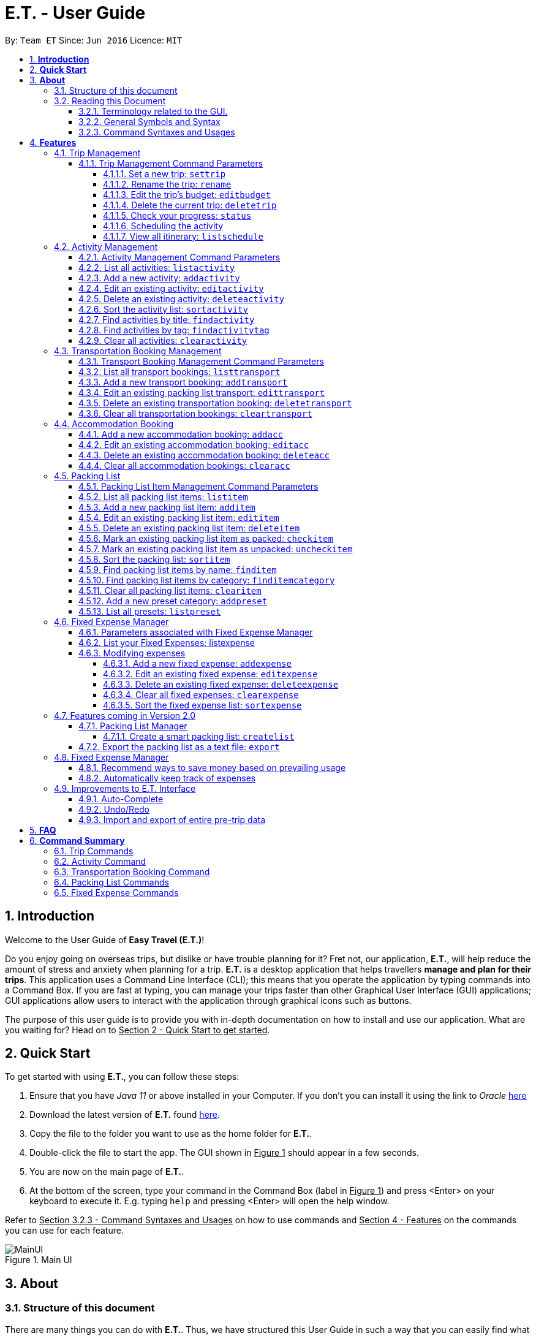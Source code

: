 = E.T. - User Guide
:site-section: UserGuide
:toc:
:toclevels: 5
:toc-title:
:toc-placement: preamble
:sectnums:
:sectnumlevels: 5
:imagesDir: images
:stylesDir: stylesheets
:xrefstyle: full
:experimental:
ifdef::env-github[]
:tip-caption: :bulb:
:note-caption: :information_source:
endif::[]
:repoURL: https://github.com/AY1920S2-CS2103T-W17-3/main

By: `Team ET`      Since: `Jun 2016`      Licence: `MIT`

== *Introduction*

Welcome to the User Guide of *Easy Travel (E.T.)*!

Do you enjoy going on overseas trips, but dislike or have trouble planning for it? Fret not, our application, **E.T.**, will help reduce the amount of stress and anxiety when planning for a trip. **E.T.** is a desktop application that helps travellers **manage and plan for their trips**. This application uses a Command Line Interface (CLI); this means that you operate the application by typing commands into a Command Box. If you are fast at typing, you can manage your trips faster than other Graphical User Interface (GUI) applications; GUI applications allow users to interact with the application through graphical icons such as buttons.

The purpose of this user guide is to provide you with in-depth documentation on how to install and use our application. What are you waiting for? Head on to +++<u>Section 2 - Quick Start to get started</u>+++.

== *Quick Start*

To get started with using **E.T.**, you can follow these steps:

. Ensure that you have _Java 11_ or above installed in your Computer. If you don’t you can install it using the link to _Oracle_ https://www.oracle.com/java/technologies/javase-jdk11-downloads.html[here]
. Download the latest version of **E.T.** found https://github.com/AY1920S2-CS2103T-W17-3/main/releases[here].
. Copy the file to the folder you want to use as the home folder for **E.T.**.
. Double-click the file to start the app. The GUI shown in +++<u>Figure 1</u>+++ should appear in a few seconds.
. You are now on the main page of **E.T.**.
. At the bottom of the screen, type your command in the Command Box (label in +++<u>Figure 1</u>+++) and press <Enter> on your keyboard to execute it. E.g. typing `help` and pressing <Enter> will open the help window.

Refer to +++<u>Section 3.2.3 - Command Syntaxes and Usages</u>+++ on how to use commands and +++<u>Section 4 - Features</u>+++ on the commands you can use for each feature.

.Main UI
image::user-guide/MainUI.png[]

== *About*
=== Structure of this document
There are many things you can do with **E.T.**. Thus, we have structured this User Guide in such a way that you can easily find what you need. In the next subsection, +++<u>Section 3.2 Reading this Document</u>+++, you will find useful tips on reading this document. It is then followed by +++<u>Section 4 - Features</u>+++ where the seven main features of E.T. and their commands are documented:

- Trip Planner
- Scheduler
- Activity manager
- Transportation Booking Manager
- Accommodation Booking Manager
- Packing list Manager
- Fixed Expense Manager

=== Reading this Document
However, before moving on to the next section, you may want to familiarise yourself with some technical terms, symbols and syntax that are used throughout the document. In this subsection, you can find all the information you need to know when reading this document.

==== Terminology related to the GUI.
The following figure shows how E.T. looks like.

.Main page of E.T
image::user-guide/MainPage.png[]

==== General Symbols and Syntax
Table 1 below explains the general symbols and syntax used throughout the document.

|===
|Symbol/syntax |What does it mean?

|_italics_,
|Italicised text indicates that the text has a definition that is specific to the application. Look out for the definitions of these words in the same paragraph or in the glossary.

|`command`
|A grey highlight (called a code-block markup) indicates that this is a command that can be typed into the command box and executed by the application.

|💡
|A light bulb indicates that the enclosed text is a tip.

|⚠
|A warning sign indicates that the enclosed text is important.
|===

Table 1. General symbols and syntax

==== Command Syntaxes and Usages

Since *E.T.* is a CLI application, knowing how to use commands is very important. The following subsection will teach you how to read and use commands in *E.T.*. All commands in *E.T.* follow similar formats as described below and examples will be provided to help you understand their usage. Examples of commands and their formats will be written in `code-blocks`.

Table 2 below explains some important technical terms. An example will be provided to help you visualize these terms.


|===
|Technical Term |What does it mean?

|Command word
|The first word of a command. It determines the action that E.T. should perform.

|Parameter
|The word or group of words following the command word. They are values given to a command to perform the specified action.

|Prefix
|The word that at the start of a parameter. It distinguishes one parameter from another.
|===

Table 2. Commands technical terms

Example:


    additem name/NAME quantity/QUANTITY category/CATEGORY


Breakdown:

*Command Word* - `additem`

*Parameters* - `NAME`, `QUANTITY`, `CATEGORY`

*Prefix* -  `name/`, `quantity/`, `category/`

The following points explain how you can use a command with the provided format. More examples will be provided for each command in +++<u>Section 4 - Features</u>+++.
Words in the upper case are the parameters to be supplied by you.

- Words in the *upper case* are the parameters to be supplied by you.

Example:
|===
|Format given |Example of user input

|`deletetransport INDEX`
|`deletetransport 1`
|===

`INDEX` is a parameter that you supply.

In this example, the user supplied `1` as the `INDEX`.

- Items in *square brackets* are optional.

Example:
|===
|Format given |Example of user input

|`edititem INDEX [name/NAME] [quantity/QUANTITY] [category/CATEGORY]`
|`edititem 1 quantity/5`
|===
`INDEX` is compulsory as it is not in a pair of *square brackets*.

`[name/NAME]` on the other hand is optional as it is in a pair of *square brackets*.

The same rule applies to the rest of the parameters.

In the example above, the user supplied the compulsory parameter `INDEX` and only one optional parameter `[quantity/QUANTITY]`.

- Items with `...` after them can be used zero or multiple times.

Example:
|===
|Format given |Example of user input

|`addactivity title/TITLE location/LOCATION duration/DURATION tag/TAG...`
|`addactivity title/Shopping location/Treasure Factory duration/2 tag/shopping tag/tokyo`

| _Same as above_
|`addactivity title/Osaka Castle View location/Treasure Factory duration/2 duration/1`
|===
In the first example above, the user supplied 2 `tag/TAG` parameters.

In the second example above, the user did not supply any `tag/TAG` parameters.

- Parameters can be supplied in any order

Example:
|===
|Format given |Example of user input

|`addactivity title/TITLE location/LOCATION duration/DURATION tag/TAG... `
|`addactivity title/Shopping location/Treasure Factory duration/2 tag/shopping tag/tokyo`

| _Same as above_
|`addactivity duration/2 tag/shopping location/Treasure Factory tag/tokyo title/Shopping`
|===

The above user input command examples are equivalent even though the order of the parameters supplied are different.

With the above information, you can now move on to Section 5 - Feature to learn all the features of the application and start using the commands.
[[Features]]
== *Features*
This section contains all the information you need to know about the features of *E.T.*. To use each feature or sub-feature, you will need to enter the command into the _Command Box_.

[WARNING]

You are required to set a trip before other features are unlocked. <<UserGuide.adoc#set-a-new-trip, See Section 4.1.2 Set a new trip>>  to learn how to set a trip.

=== Trip Management

This feature allows you to manage your trip. You can record the following information about your trip:
* Title
* Budget
* Exchange rate
* Start date
* End date

[#trip-management-command-parameters]
==== Trip Management Command Parameters
Before you jump right into using this feature, you may want to learn about all the common command parameters used in this feature. The table below shows the list of common command parameters that will be used for this feature.


|===
|*Parameter Name* |*Description*

|`TITLE`
|The title of your trip.

It must be alphanumeric words not more than 50 characters long.

E.g. `Graduation Trip`

|`BUDGET`
|The budget of your trip.

It must be a whole number not more than 1 000 000 000.

E.g. `5000`

|`EXCHANGE_RATE`
|The exchange rate for your country of visit.

It must be a number greater than 0 and not more than 100.

E.g. `76.3`

|`START_DATE`
|The starting date of your trip.

It must be in the format of `dd-MM-yyyy HH:mm`.
It must not be later than the `END_DATE`.

E.g. `28-09-2020`
This example means 28 September 2020.


|`END_DATE`
|The ending date of your trip.

It must be in the format of `dd-MM-yyyy HH:mm`.
It must not be earlier than the START_DATE.

E.g. `05-10-2020`
This example means `05 October 2020`.

|===


[#set-a-new-trip]
===== Set a new trip: `settrip`

You can use this command to set a new trip that you want to plan for.

*Format:*

`settrip title/TITLE budget/BUDGET exchangerate/EXCHANGE_RATE startdate/START_DATE enddate/END_DATE`


[IMPORTANT]
====
Refer to <<UserGuide.adoc#trip-management-command-parameters, Section 4.1.1 Trip Management Command Parameters>> for more detail about each parameter.
====

*Example:*

If you are all ready to start planning for your trip and you want to set a trip to get started, follow these steps below. You will learn how to set a graduation trip that starts on *28 September 2020* and ends on *5 October 2020* with a budget of *$5000* and an exchange rate of *76.7*.

Setting a new trip:

. Type `settrip title/Graduation Trip budget/5000 exchangerate/76.6 startdate/28-09-2020 enddate/05-10-2020` into the _Command Box_.
. Press `Enter` to execute.
Outcome:

* The _Result Display_ will show a success message.
* You can now see your trip information on the _Trip Information Panel_.


.Outcome of a successful settrip command
image::user-guide/SetTrip.png[]

WARNING: Ensure that your date is correct as E.T. does not allow editing of dates once set.

===== Rename the trip: `rename`

You can use this command to change the title of the trip.

**Format: **

`rename TITLE`

[NOTE]
====
Refer to <<UserGuide.adoc#trip-management-command-parameters, Section 4.1.1 Trip Management Command Parameters>> for more detail about each parameter.
====

*Example:*

Assume that you have accidentally titled the trip wrongly to *Craduation Trip* instead of *Graduation Trip*, you can do the following steps.

Renaming the trip:

. Type rename `Graduation Trip` into the _Command Box_.
. Press `Enter` to execute.
Outcome:

* The _Result Display_ will show a success message.
* You can now see your updated trip title on the _Trip Information Panel_.

.Outcome of a successful rename
image::user-guide/RenameTrip.png[]

===== Edit the trip’s budget: `editbudget`

You can use this command to change the budget of the trip.

*Format:*

`editbudget AMOUNT`

[IMPORTANT]
====
* The new amount set cannot be lower than your total expenses.
* Refer to <<UserGuide.adoc#trip-management-command-parameters, Section 4.1.1 Trip Management Command Parameters>> for more detail about each parameter.
====

**Example: **

Let’s say after planning your expenses, you realised that you would want to increase your budget to $6000. Follow the following steps to do that.

Editing the trip budget:

. Type `editbudget 6000` into the _Command Box_.
. Press `Enter` to execute.

Outcome:

* The _Result Display_ will show a success message.
* You can now see your updated trip budget on the _Trip Information Panel_.


.Outcome of a successful editbudget
image::user-guide/EditBudget.png[]

===== Delete the current trip: `deletetrip`

You can use this command to delete the current trip.

[WARNING]
Deleting the trip will clear all your data from the app! Think twice before you do so.


*Format:*

`deletetrip`

*Example:*

Assuming that you have finished planning for your trip and would like to start planning for a new one, follow these steps.

Deleting the current trip:

. Type `deletetrip` into the _Command Box._
. Press `Enter` to execute.

Outcome:
* The _Result Display_ will show a success message.
* You can now see that no trip is set on the _Trip Information Panel_.

.Outcome of a successful deletetrip command
image::user-guide/deletetrip.png[]

===== Check your progress: `status`
You can use this command to check the progress of your planning. This command will open a window which shows you the following information:

* Schedule - If there are any overlapping programs.
* Packing list - Number of items packed and left to pack.
* Expense - Remaining budget.
* Accommodation - The nights without accommodation bookings.
*Format:*

`status`

*Example:*
If you are planning for your trip halfway and feel lost, you can check your progress using the following steps. It can remind you of what you have to do next.

Deleting the current trip:

. Type `status` into the _Command Box_.
. Press `Enter` to execute.

Outcome:
* The _Result Display_ will show the message “Progress checker window is opened.”.
* You will now see the following window.

.Progress checker window
image::user-guide/status.png[]

===== Scheduling the activity

Allow users to manage the activities in the trip

===== View all itinerary: `listschedule`

Shows you the entire itinerary.

Using the status command would create a pop-up window as shown in figure 4.

.The pop-up after using status command
image::user-guide/Status.png[]

[NOTE]
====
The pop-up would show you major warnings such as

- No expense/packing list item set
- Collisions in activities
- Over expenditure on budget
- Unchecked items in packing list
====



=== Activity Management
This feature allows you to manage your activities for the trip. You can record the following information about your activities:

* Title
* Location
* Duration

[#activity-management-command-parameters]
==== Activity Management Command Parameters
Before you jump right into using this feature, you may want to learn about all the common command parameters used in this feature. The table below shows the list of common command parameters that will be used for this feature.

|===
|*Parameter Name* |*Description*

|`TITLE`
|The title of the activity.

It must be alphanumeric words not more than 50 characters long.

E.g. `Shopping`

|`LOCATION`
|The location of the activity.

It must be alphanumeric words not more than 50 characters long.

E.g. `Tokyo`

|`DURATION`
|The duration of the activity in hours.

It must be an integer from 1 to 24 (both inclusive).

E.g. `3`

|`TAG`
|The tag you want to attach to an activity.

It must be a single alphanumeric word not more than 30 characters long.

E.g. `sports`


|`INDEX`
|The index number of the activity in the displayed list. The first entry of the list has an index number of `1` and all the entries are listed in increasing index numbers.

It must be a valid index number.

|===


==== List all activities: `listactivity`

You can use this command to navigate to the Activities Tab and display all your activities in **E.T.**.

*Format:*

`listactivity`



*Example:*

If you are in another tab and wish to look at your list of activities, you can follow these instructions.

Listing all your activities:

* Type `listactivity` into the __Command Box__.
* Press `Enter` to execute.

Outcome:

* The Result Display will show a success message.
* *E.T.* will switch to the Activities Tab.
* You can now see all your activities.

====  Add a new activity: `addactivity`

You can use this command to add a new activity to E.T.

*Format:*

`addactivity title/TITLE duration/DURATION location/LOCATION [tag/TAG]...`


[NOTE]
=====
Refer to <<UserGuide.adoc#activity-management-command-parameters, Section 4.2.1 Activity Management Command Parameters>> for more detail about each parameter.
=====

*Example:*

Let’s say you have an activity with the following information and wish to record it in *E.T.*.

|===
|Activity |

|Title
|plane

|Location
|Singapore

|Duration
|1

|Tag
|sea, outdoor
|===

Adding the above activity:

. Type `addactivity title/Going to the beach duration/4 location/Hakone tag/sea tag/outdoor` into the Command Box.
. Press `Enter` to execute

Outcome:

* The Result Display will show a success message.
* *E.T.* will switch to the Activities Tab.
* You can now see all your activities including the newly added activity.

.Outcome of a successful addactivity command
image::user-guide/addactivity.png[]

==== Edit an existing activity: `editactivity`

You can use this command to edit an existing activity in `E.T.`

*Format:*

`editactivity INDEX [title/NAME] [duration/DURATION] [location/LOCATION] [tag/TAG]...`




[NOTE]
====
* You must supply at least one optional parameter.
* The existing values will be updated to the new values.
* If `tag/TAG` is supplied, it will overwrite the existing tags. Hence, you can supply an empty tag to clear the existing tags.
* Refer to <<UserGuide.adoc#activity-management-command-parameters, Section 4.2.1 Activity Management Command Parameters>> for more detail about each parameter.
====

Editing the activity:


*Example:*

Assume you have accidentally made a mistake in the spelling of the title of the *second* activity in the displayed list and wish to change it to “*Skiing*”. You do perform the following steps.

Editing the activity:

. Type `editactivity 2 title/Skiing into the Command Box.`
. Press `Enter` to execute.

Outcome:

* The Result Display will show a success message.
* *E.T.* will switch to the Activities Tab.
* You can now see all your activities including the edited activity.

.Outcome of a successful editactivity command
image::user-guide/editactivity.png[]

====  Delete an existing activity: `deleteactivity`
You can use this command to delete an existing activity in *E.T.*.

*Format:*

`deleteactivity INDEX`

[NOTE]
====
* Refer to <<UserGuide.adoc#activity-management-command-parameters, Section 4.2.1 Activity Management Command Parameters>> for more detail about each parameter.
====

*Example:*

If you change your mind and decide to remove the *first* activity in the displayed list from your plan, you can perform the steps below.

Deleting the activity:

. Type `deleteactivity 1` into the Command Box.
. Press `Enter` to execute.

Outcome:

* The Result Display will show a success message.
* *E.T.* will switch to the Activities Tab.
* You can now see the deleted activity no longer exists.

==== Sort the activity list: `sortactivity`

*Format:*

`sortactivity CRITERIA ORDER`

[NOTE]
====
* `CRITERIA` refers to the criteria to sort the list of activities by. It can take the following values: `title`, `location`, `duration`.
* `ORDER` refers to the order to sort the list of activities by. It can take the value of `ascending` or `asc` to sort in `ascending` order and `descending` or `des` to sort in descending order.
====

*Example:*

If you want to sort your list of activities in descending order of duration, to help you in your planning, you can do the following.

Sorting activities:

* Type `sortactivity` duration des into the Command Box.
* Press `Enter` to execute.

Outcome:

* The Result Display will show a success message.
* *E.T.* will switch to the Activities Tab.
* You can see a list of sorted activities being displayed.

==== Find activities by title: `findactivity`
You can use this command to find activities by keywords.

*Format:*

`findactivity KEYWORD [MORE_KEYWORDS]...`

[NOTE]
====
* The keyword is case-in sensitive
* All the activities that contain at least one of the keywords will be shown.
====

*Example:*

Let say your list has a bunch of activities and you want to search for a specific one about shopping. You can do so as follows.

Finding activities:

. Type `findactivity shopping` into the _Command Box_.
. Press `Enter` to execute.

Outcome:

* The _Result Display_ will show a success message.
* *E.T.* will switch to the Activities Tab.
* You can see a list of activities with the keyword being displayed.


.Outcome of a successful findactivity command
image::user-guide/FindActivity.png[]

==== Find activities by tag: `findactivitytag`
You can use this command to find activities by tags.


*Format:*

`findactivitytag KEYWORD [MORE_KEYWORDS]...`

[NOTE]
====
* The keyword is case-in sensitive
* All the activities that contain at least one of the tags will be shown.
* This command is very similar to the `findactivity` command. You can refer to <<UserGuide.adoc#activity-management-command-parameters, Section 4.2.1 Activity Management Command Parameters>> for an example.
====

==== Clear all activities: `clearactivity`

You can use this command to clear and delete the whole list of activities in *E.T.*.

*Format:*

`clearactivity`

*Example:*

In the case that you want to restart your activity planning from scratch, you can do the following.

Clearing the activity list:
. Type `clearactivity` into the Command Box.
. Press Enter to execute.

Outcome:

* The Result Display will show a success message.
* *E.T.* will switch to the Activities Tab.
* You can see that the list is now empty.


=== Transportation Booking Management

This feature allows you to manage your transportation bookings for the trip. You can record the following information about your transport bookings:

=====
- Mode of transport
- Starting location
- Destination
- Time of departure
- Time of arrival
=====

==== Transport Booking Management Command Parameters
Before you jump right in to use this feature, you may want to learn about all the common command parameters used in this feature. The table below shows the list of common command parameters that will be used for this feature.

[cols="1,5a", options="header"]
|===
|Parameter Name
|Description

|`MODE`
| The mode of transport

* It can take the value of `plane`, `bus`, `car`, `train` and `others`.
* E.g. plane

|`START_LOCATION`
| The starting location

* It must be alphanumeric words not more than 50 characters long.
* E.g. `Singapore Changi Airport`

|`END_LOCATION`
| The destination

* It must be alphanumeric words not more than 50 characters long.
* E.g. `KL International Airport`

|`START_TIME`
| The time of departure

* It must be in the format of dd-MM-yyyy HH:mm where HH:mm is the 24hr format time.
* It must fall within the time frame of the trip and must not be later than the `END_TIME`.
* E.g. `28-09-2020 13:00`
This example means 28 September 2020 at 1:00 PM.

|`END_TIME`
| The time of arrival

* It must be in the format of dd-MM-yyyy HH:mm where HH:mm is the 24hr format time.
* It must fall within the time frame of the trip and must not be earlier than the `START_TIME`.
* E.g. `30-09-2020 13:00`
This example means 30 September 2020 at 1:00 PM.

|`INDEX`
| The index number of the transport booking entry in the displayed list. The first entry of the list has an index number of 1 and all the entries are listed in increasing index numbers.

* It must be a valid index number.
|===

==== List all transport bookings: `listtransport`

You can use this command to navigate to the Transportation Tab and display all your transport bookings in E.T..

Format: `listtransport`

Examples:
`listtransport` +

If you are in another tab and wish to look at your list of transport bookings, you can follow these instructions.

****
Listing your packing list:

1. Type `listtransport` into the __Command Box__.
2. Press `Enter` to execute.

Outcome:

1. The __Result Display__ will show a success message.
2. **E.T.** will switch to the __Packing List Tab__.
3. You can now see your transport bookings.
****

.After the list transport command
image::user-guide/ListTransport.png[]

==== Add a new transport booking: `addtransport`

You can use this command to add a new transport booking to **E.T.**

Format: `addtransport name/NAME quantity/QUANTITY category/CATEGORY`

[NOTE]
=====
- If a duplicated transport is added, it will let the user know that the transport is already in the list.
- Refer to Section 4.3.1 Transport Booking Management Command Parameters for detail about each parameter.
=====

Example:

`addtransport name/underwear quantity/5 category/clothes` +

Let’s say you have a transport booking with the following information and wish to record it in **E.T.**

[cols="1,2"]
|===

| Mode of transport
| plane

| Starting location
| Singapore

| Destination
| Japan

| Time of departure
| 28 September 2020 at 9:00 AM

| Time of arrival
| 28 September 2020 at 4:00 PM
|===

You can follow these instructions:

****
Adding the above transport booking:

1. Type `addtransport mode/plane startloc/Singapore endloc/Japan starttime/28-09-2020 09:00 endtime/28-09-2020 16:00` into the __Command Box__.
2. Press `Enter` to execute.

Outcome:

1. The __Result Display__ will show a success message.
2. **E.T.** will switch to the __Transportation Tab__.
3. You can now see all your transport bookings including the newly added transport booking.

****

.After add transport command
image::user-guide/AddTransportBooking.png[]

==== Edit an existing packing list transport: `edittransport`

You can use this command to edit an existing transport booking in **E.T.**

Format: `edittransport INDEX [name/NAME] [quantity/QUANTITY] [category/CATEGORY]`

[NOTE]
=====
- Existing values will be updated to the input values.
- You must supply at least one optional parameter.
- Refer to Section 4.3.1 Transport Booking Management Command Parameters for more detail about each parameter.
=====

Examples:

`edittransport 5 transport/boxer` +

Assuming that you have entered the wrong time of departure for the second transport booking and want to change it to `28 September 2020, 10:00 AM`.

****
Editing the transport booking:

1. Type `edittransport 2 starttime/28-09-2021 10:00` into the __Command Box__.
2. Press `Enter` to execute.

Outcome:

1. The __Result Display__ will show a success message.
2. **E.T.** will switch to the __Transportation Tab__.
3. You can now see all your transport bookings including the edited transport booking.
****

.After edit transport command
image::user-guide/EditTransportBooking.png[]

==== Delete an existing transportation booking: `deletetransport`

This command would delete the transport booking at the `INDEX` that you specified. The `INDEX` should be corresponding to the index shown in the transport booking list.

Format: `deletetransport INDEX`

[NOTE]
`INDEX` refers to the index number shown in the displayed transport booking list. `INDEX` *must be a positive integer* 1, 2, 3, ...

Examples:

`deletetransport 1`

Suppose you decided to cancel the flight you had booked previously. In **E.T.**, the flight that you have entered is stored at `INDEX` 1. You can follow the instructions below.

****
Deleting the transport booking:

1. Type `deletetransport 1` into the __Command Box__.
2. Press `Enter` to execute.

Outcome:

1. The __Result Display__ will show a success message.
2. **E.T.** will switch to the __Transportation Tab__.
3. You can now see that **E.T.** has deleted the flight at `INDEX` 1
****

.After delete transport booking command
image::user-guide/DeleteTransportBooking.png[]

==== Clear all transportation bookings: `cleartransport`

This command will clear every transport booking you have made.

Format: `cleartransport`

Example:

`cleartransport` +

Assume you decided to cancel all your bookings at once but you do not want to delete the entire trip. You can use this command to easily wipe all traces of previous transportation booking entries and start on a clean slate.

****
Clearing all transport bookings:

1. Type `cleartransport` into the __Command Box__.
2. Press `Enter` to execute.

Outcome:

1. The __Result Display__ will show a success message.
2. **E.T.** will switch to the __Transportation Tab__.
3. You can now see that **E.T.** has cleared all your transport bookings.
****

.After clear transport booking command
image::user-guide/ClearTransportBooking.png[]

=== Accommodation Booking

The following sections [4.4.1 to 4.4.3] allows the user to set and modify accommodation bookings in the trip.

==== Add a new accommodation booking: `addacc`

If you have made an accommodation booking, you can use this command to store it into a list and be able to keep track of it.

Format: `addacc name/NAME loc/LOCATION startday/START_DAY endday/END_DAY [remark/REMARK]`

[NOTE]
====
- `NAME` and `LOCATION` must be made of alphanumeric characters, and it must be less than 50 characters long
- `START_DAY` and `END_DAY` needs to be positive integers
- `START_DAY` refers to the day that you check in
- `END_DAY` refers to the day that you check out
- `REMARK` must be less than 150 characters long
====

Examples:

`addacc name/JW Marriott Hotel loc/KL startday/2 endday/4`

If you have a new accommodation booking for JW Marriott Hotel at KL on the 2nd day to the 4th day, you can create it using the `addacc` command

.After add accommodation booking command
image::user-guide/AddAccommodationBooking.png[]

==== Edit an existing accommodation booking: `editacc`

If you have to adjust the details of the accommodation booking and you wish to make changes, you can use this command to edit the necessary information.

Format: `editacc INDEX [name/NAME] [loc/LOCATION] [startday/START_DAY] [endday/END_DAY] [remark/REMARK]`

[NOTE]
====
- `INDEX` refers to the index number shown in the displayed transport booking list. `INDEX` *must be a positive integer* 1, 2, 3, ...
- `NAME` and `LOCATION` must be made of alphanumeric characters, and it must be less than 50 characters long
- `START_DAY` and `END_DAY` needs to be positive integers
- `START_DAY` refers to the day that you check in
- `END_DAY` refers to the day that you check out
- `REMARK` must be less than 150 characters long
====

Examples:

`editacc 2 startday/4 endday/6`

In the case that you want to change the start day and end day of the 2nd accommodation, you can use `editacc` command.

.After edit accommodation booking command
image::user-guide/EditAccommodationBooking.png[]

`editacc 3 address/Hilton KL remark/Check-in at 2pm`

You can also use this command to change the third accommodation booking in the list to Hilton, set the location to KL and change the remark to check in at 2pm.

.After edit accommodation booking command
image::user-guide/EditAccommodationBooking2.png[]


==== Delete an existing accommodation booking: `deleteacc`

Assuming you have another accommodation booking and plan to delete the previous one that you set on the same days, you can use this command to remove it.

Format: `deleteacc INDEX`

[NOTE]
`INDEX` refers to the index number shown in the displayed transport booking list. `INDEX` *must be a positive integer* 1, 2, 3, ...

Examples:

`deleteacc 2`

You can use `deleteacc` to delete the second accommodation booking.

.After delete accommodation booking command
image::user-guide/DeleteAccommodationBooking.png[]

==== Clear all accommodation bookings: `clearacc`

If you want to remove all the accommodation bookings that you have made, this command will return an empty list for you to start working with again.

Format: `clearacc`

[IMPORTANT]
This command will remove all the accommodation bookings that is in your current list

Example:

 clearacc

You can use `clearacc` to clear all accommodation bookings in the list

.After clear accommodation booking command
image::user-guide/ClearAccommodationBooking.png[]

=== Packing List

This feature allows you to manage your packing list for the trip. You can record the following information about your packing list items:
=====
- Name
- Quantity
- Category
=====

==== Packing List Item Management Command Parameters
Before you jump right in to use this feature, you may want to learn about all the common command parameters used in this feature. The table below shows the list of common command parameters that will be used for this feature.

[cols="1,5a", options="header"]
|===
|Parameter Name
|Description

|`NAME`
| The name of the packing list item

* It must be made of alphanumeric characters, and it must be less than 30 characters long
* It can be made up of multiple words
* **E.T.** will automatically capitalise the first letter of the NAME. For example, if the user types in name/high heels, it will display “High Heels” in the packing list. However, it will not make the rest of the words in the name to lowercase.For example, if the user types in name/unDErwear, it will display “UnDErwear” in the packing list

|`QUANTITY`
| The quantity of the item

* It must be a positive integer 1,2,3… and up to 100000

|`CATEGORY`
|The category that the item is classified in

* It must be made of alphanumeric characters, and it must be less than 30 characters long
* It can be made up of multiple words
* **E.T.** will automatically make the category lowercase
* If it is not in the available presets (see section 4.5.13), then the default icon will be placed next to the packing list item’s name. Else, the category icon will be placed next to the packing list item’s name instead.

|`INDEX`
| The index number of the packing list item in the displayed list. The first entry of the list has an index number of 1 and all the entries are listed in increasing index numbers.

* It must be a positive integer 1,2,3…
|===

==== List all packing list items: `listitem`

You can use this command to navigate to the __Packing List Tab__ and display your packing list in **E.T.**

Format: `listitem`

Examples:
`listitem` +

If you are in another tab and wish to look at your packing list, you can follow these instructions.

****
Listing your packing list:

1. Type `lisitem` into the __Command Box__.
2. Press `Enter` to execute.

Outcome:

1. The __Result Display__ will show a success message.
2. **E.T.** will switch to the __Packing List Tab__.
3. You can now see your packing list.
****

.After the list item command
image::user-guide/ListItem.png[]

==== Add a new packing list item: `additem`

This command allows you to add a new item into your packing list.

Format: `additem name/NAME quantity/QUANTITY category/CATEGORY`

[NOTE]
=====
- If there is already an item in the packing list with the same name, then it will notify you of it.
=====

Example:

`additem name/underwear quantity/5 category/clothes` +

Suppose you want to add a new item with the following information and wish to record it in **E.T.**

[cols="1,2"]
|===

|`NAME`
| underwear

|`QUANTITY`
| 5

|`CATEGORY`
| clothes
|===

You can follow these instructions:

****
Adding your packing list item:

1. Type `additem name/underwear quantity/5 category/clothes` into the __Command Box__.
2. Press `Enter` to execute.

Outcome:

1. The __Result Display__ will show a success message.
2. **E.T.** will switch to the __Packing List Tab__.
3. You can now see your newly added packing list item
****

.After add item command
image::user-guide/AddItem.png[]

==== Edit an existing packing list item: `edititem`

This command allows you to edit any mistake made in the details of an existing item.

Format: `edititem INDEX [name/NAME] [quantity/QUANTITY] [category/CATEGORY]`

[NOTE]
=====
- Existing values will be updated to the input values.
- Command can only be used if an item has been added.
=====

Examples:

`edititem 5 item/boxer` +

Let’s say initially, the item at index 5 is underwear and you want to change it to boxer. You can follow these instructions:

****
Editing the packing list item:

1. Type `edititem 5 name/boxer` into the __Command Box__.
2. Press `Enter` to execute.

Outcome:

1. The __Result Display__ will show a success message.
2. **E.T.** will switch to the __Packing List Tab__.
3. You can now see your edited item.
****

.After edit item command
image::user-guide/EditItem 1.png[]


`edititem 5 item/boxer quantity/3 category/essentials` +

Let’s say you want to edit the item at index 5 to the following information:

[cols="1,2,3", options="header"]
|===
|
| Initial
| Final

|`NAME`
| Underwear
| Boxer

|`QUANTITY`
| 5
| 3

|`CATEGORY`
| clothes
| essentials
|===

You can follow these instructions:

****
Editing the packing list item:

1. Type `edititem 5 name/boxer quantity/3 category/essentials` into the __Command Box__.
2. Press `Enter` to execute.

Outcome:

1. The __Result Display__ will show a success message.
2. **E.T.** will switch to the __Packing List Tab__.
3. You can now see your edited item.
****

.After edit item command
image::user-guide/EditItem 2.png[]

==== Delete an existing packing list item: `deleteitem`

This command would delete the packing list item at the `INDEX` that you specified. The `INDEX` should be corresponding to the index shown in the packing list.

Format: `deleteitem INDEX`

[NOTE]
=====
- Command can only be used if there is at least 1 item in the packing list
=====

Examples:

`deleteitem 1` +

Let’s say you want to delete the first item in the packing list. You can follow these instructions:

****
Deleting the packing list item:

1. Type `deleteitem 1` into the __Command Box__.
2. Press `Enter` to execute.

Outcome:

1. The __Result Display__ will show a success message.
2. **E.T.** will switch to the __Packing List Tab__.
3. You can now see that the item is deleted from your packing list.
****

.Before delete item command
image::user-guide/DeleteItem 1.png[]

.After delete item command
image::user-guide/DeleteItem 2.png[]

==== Mark an existing packing list item as packed: `checkitem`

This command marks an item as packed in your packing list.

Format: `checkitem INDEX [MORE_INDEXES]...`

[NOTE]
=====
- Command can only be used if there is at least 1 item in the packing list
- If item is already packed, then it will just remain packed
- The result box will display the checked item(s)
- You are able to mark multiple items as packed in one command
- If there is one invalid index given in the command, for example `checkitem 1 3 1000 5`, and 1000 is the invalid index, then the items at index 1, 3 and 5 will be marked as packed, but not 1000.
- However, if a negative index is given, such as `checkitem 1 3 -2 5`, no matter the position of the negative index, the whole command will be deemed as invalid, and every item at the indicated indexes will remain as unchecked.
=====

Examples:

`checkitem 1 3 5 6` +

Let’s assume you want to mark the first, third, fifth and sixth items in the packing list as packed. You can follow these instructions.

****
Marking the packing list items as packed:

1. Type `checkitem 1 3 5 6` into the command box into the __Command Box__.
2. Press `Enter` to execute.

Outcome:

1. The __Result Display__ will show a success message.
2. **E.T.** will switch to the __Packing List Tab__.
3. You can now see your checked items.
****

.After check item command part 1
image::user-guide/CheckItem 2.png[]

.After check item command part 2
image::user-guide/CheckItem 3.png[]

==== Mark an existing packing list item as unpacked: `uncheckitem`

This command marks an item as unpacked in your packing list.

Format: `uncheckitem INDEX [MORE_INDEXES]...`

[NOTE]
=====
- Command can only be used if there is at least 1 item in the packing list
- If item is already unpacked, then it will just remain unpacked
- The result box will display the unchecked item(s)
- You are able to mark multiple items as unpacked in one command
- If there is one invalid index given in the command, for example `uncheckitem 1 3 1000 5`, and 1000 is the invalid index, then the items at index 1, 3 and 5 will be marked as unpacked, but not 1000.
- However, if a negative index is given, such as   `uncheckitem 1 3 -2 5`, no matter the position of the negative index, the whole command will be deemed as invalid, and every item at the indicated indexes will remain as checked.
=====

Examples:

`uncheckitem 1 4 7 13 16` +

Imagine you want to mark the first, fourth, seventh, thirteenth and sixteenth items in the packing list as unpacked. You can follow these instructions.

****
Marking the packing list items as unpacked:

1. Type `uncheckitem 1 4 7 13 16` into the command box into the __Command Box__.
2. Press `Enter` to execute.

Outcome:

1. The __Result Display__ will show a success message.
2. **E.T.** will switch to the __Packing List Tab__.
3. You can now see your unchecked items.
****

.After uncheck item command part 1
image::user-guide/UncheckItem 2.png[]

.After uncheck item command part 2
image::user-guide/UncheckItem 3.png[]

.After uncheck item command part 3
image::user-guide/UncheckItem 4.png[]

==== Sort the packing list: `sortitem`

This command sorts your items in the packing list according to an order and a criteria you specify.

Format: `sortitem CRTIERIA ORDER`

[NOTE]
=====
- Criteria can be only name `name` , quantity `quantity` or category `category`
- Order can only be ascending `asc` or descending `des`
- Command can only be used if at least 1 item has been added.
=====

Examples:

`sortitem name asc` +

In the case where you want to sort the packing list by alphabetical order, and in ascending order. You can follow these instructions.

****
Sorting the packing list by alphabetical order:

1. Type `sortitem asc criteria/alphabet` into the command box into the __Command Box__.
2. Press `Enter` to execute.

Outcome:

1. The __Result Display__ will show a success message.
2. **E.T.** will switch to the __Packing List Tab__.
3. You can now see your packing list is sorted according to alphabetical order.
****

.After sort item command part 1
image::user-guide/SortItem 1.png[]

.After sort item command part 2
image::user-guide/SortItem 2.png[]

==== Find packing list items by name: `finditem`

This command finds items in your packing list according to keywords specified by you.

Format: `finditem KEYWORD [MORE_KEYWORDS]...`

[NOTE]
=====
- Command can only be used if there is at least 1 item in the packing list.
- If packing list does not contain any of the keywords, then it will display an empty list.
- If you want to return to the packing list after using the `finditem` command, use the `listitem` command. (see Section 4.5.2)
- The result box will display the number of items that contains the keyword(s).
- The `finditem` command will only search through the titles of the items
=====

Examples:

`finditem shampoo hairbrush` +

Suppose you want to find items that contain either shampoo or dress in its name in the packing list. You can follow these instructions.

****
Find the packing list items that contain shampoo or dress:

1. Type `finditem shampoo dress` into the command box into the __Command Box__.
2. Press `Enter` to execute.

Outcome:

1. The __Result Display__ will show a success message.
2. **E.T.** will switch to the __Packing List Tab__.
3. You can now see the items in your packing list that contain either shampoo or dress in its name.
****

.After find item command
image::user-guide/FindItem.png[]

==== Find packing list items by category: `finditemcategory`

This command find items in your packing list according to keywords keywords specified by you that are categories

Format: `finditemcategory KEYWORD [MORE_KEYWORDS]...`

[NOTE]
=====
- Command can only be used if there is at least 1 item in the packing list.
- If packing list does not contain any of the keywords, then it will display an empty list
- If you want to return to the packing list after using the `finditemcategory` command, use the `listitem` command. (see Section 4.5.2)
- The result box will display the number of items that is in the categories of the given keyword(s).
- The `finditemcategory` command will only search through the categories of the items
=====

Examples:

`finditemcategory international clothes` +

Presuming you want to find items that are either in the international or clothes category.  You can follow these instructions.

****
Find the packing list items that are in the international or clothes category:

1. Type `finditemcategory international clothes` into the command box into the __Command Box__.
2. Press `Enter` to execute.

Outcome:

1. The __Result Display__ will show a success message.
2. **E.T.** will switch to the __Packing List Tab__.
3. You can now see the items in your packing list that are either in the international or clothes category
****

.After find item category command
image::user-guide/FindItemCategory.png[]

==== Clear all packing list items: `clearitem`

This command clears all items in your packing list.

Format: `clearitem`

Examples:

`clearitem` +

In the circumstance that you want to delete all the items in your packing list, to start from an empty packing list. You can follow these instructions.

****
Clearing your packing list:

1. Type `clearitem` into the command box into the __Command Box__.
2. Press `Enter` to execute.

Outcome:

1. The __Result Display__ will show a success message.
2. **E.T.** will switch to the __Packing List Tab__.
3. 3. You can now see that **E.T.** has cleared your packing list.
****

.After the clear item command
image::user-guide/ClearItem.png[]

==== Add a new preset category: `addpreset`

This command adds a pre-existing list of items under a category into your packing list.

Format: `addpreset PRESET_NAME`

[NOTE]
=====
- If the preset contains an item that is already in the packing list, it will not add that item in. It will add the rest of the items in the preset into the packing list.
- You can only add in pre-existing presets. If you add in other presets, then you will receive the message, "Sorry! This preset does not exist."
- To see all the available presets, use the `listpreset` command. (see Section 4.5.13)
=====

Examples:

* `addpreset beach` +

Assuming you will be going to the beach during your trip, but you are too lazy to add a packing list item one-by-one. You will like to add all the items in the beach category into your packing list. You can follow these instructions.

****
Adding a pre-existing beach preset into your packing list:

1. Type `addpreset beach` into the command box into the __Command Box__.
2. Press `Enter` to execute.

Outcome:

1. The __Result Display__ will show a success message.
2. **E.T.** will switch to the __Packing List Tab__.
3. You can now see the items in the beach preset added into your packing list.
****

.After add preset command
image::user-guide/AddPreset.png[]

==== List all presets: `listpreset`

This command lists all the default presets available for you to use.

Format: `listpreset`

[NOTE]
=====
- The list will be shown in a pop up window.
- The pop up window will only contain the icons and names of the presets, not the items inside the preset.
=====

Examples:

* `listpreset` +

In the case that you want to add a list of items under a pre-existing category, but you are not sure of the available presets you can use. You can follow these instructions.

****
Listing all the pre-existing presets:

1. Type `listpreset` into the command box into the __Command Box__.
2. Press `Enter` to execute.

Outcome:

1. The __Result Display__ will show a success message.
2. A pop-up window will appear, showing you all the available presets.
****

.After list preset command
image::user-guide/ListPreset.png[]

=== Fixed Expense Manager

The Fixed Expense Manager comprises a list which allows you to set fixed expenses before your trip. This would help you plan a suitable budget for your upcoming trip.

Examples of Fixed Expenses that you can include are as follows,
****
* Flight Tickets
* Hotel Accommodation Bookings
* Transportation Tickets
* Cost of admission tickets to theme parks
* Or any other fixed miscellaneous costs known to the user before the trip.

****

==== Parameters associated with Fixed Expense Manager
Before jumping into the various features the Fixed Expense Manager offers,
it might be beneficial to take some time looking at the common command parameters
that are used in this feature. This is shown in the table below.


|===
|Parameter Name |Description

|`Amount`
|The amount of money for your fixed expense.

Amount must be a valid number with at most 2 decimal places.

Example: 1.30

|`CURRENCY`
|Currency the fixed expense is in.

It can only take the value of `sgd` or `other`


|`DESCRIPTION`
|The description of the fixed expense.

It must be words made up of alphanumeric characters less than 50 characters long.

Example: Plane Tickets


|`CATEGORY`
|The category of the fixed expense.

It can take the value of `accommodations`, `others`, `transport`, `activities`


|`INDEX`
|The index number of the fixed expense entry in the displayed list.
The first entry of the list has an index of `1` and all subsequent entries are listed in ascending order.
|===

==== List your Fixed Expenses: listexpense
You can use the `listexpense` command to navigate to the Fixed Expense Manager.
Alternatively, you can click on the Fixed Expense tab highlighted in Figure 40.

.Accessing Fixed Expense Manager
image::user-guide/ListExpense.png[]

After successfully entering the fixed expense manager, you will see the screen shown in Figure 41 below.

.Fixed Expense Manager
image::user-guide/FixedExpenseManager.png[]

Thereafter, you will be able to add and subsequently modify your fixed expenses.
This would be further elaborated in sections 4.6.3 below.

==== Modifying expenses

The following sections [4.6.3.1 - 4.6.3.5] allows a user to set and modify fixed expenses before the trip.

===== Add a new fixed expense: `addexpense`

You can use this command to add a new expense into the Fixed Expense Manager.

Format: `addexpense amount/AMOUNT currency/CURRENCY description/DESCRIPTION category/CATEGORY`
[NOTE]
====
- Adds a new fixed expense for the upcoming trip.

- The amount entered must be *must be a positive integer*

- The `DESCRIPTION` field must be alphanumeric words and contain 50 and 30 characters respectively.

- The `CATEGORY` field only accepts `transport`, `accommodations`, `others`, `activities`

- If the user enters the expense in other currency, which is identified through typing `OTHER` in the `CURRENCY`
field, the amount will be automatically converted to SGD using the exchange rate provided by you.
====

Example:

Let’s say you wish to include an expense entry with the following information and wish to add it in the Fixed Expense Manager.

|===

|`Amount` | 1100
|`Currency` |SGD
|`Description` | Plane Tickets
|`Category` | Transport
|===


****
To add the Fixed Expense mentioned above,

1. Type `addexpense amount/1100 currency/SGD description/Plane Tickets category/Transport` into the Command Box.
2. Press `Enter` to execute.

Outcome:

1. The __Result Display__ will show a success message.
2. **E.T.** will switch to the __Fixed Expense Tab__.
3. You can now see your newly added Fixed Expense.
****

.After successfully adding a fixed expense
image::user-guide/AddFixedExpense.png[]

===== Edit an existing fixed expense: `editexpense`

This command allows you to edit any mistakes that you might have accidentally included into the fixed expense manager. You can edit the details of an existing fixed expense entry based on the `INDEX` you have specified.

Format: `editexpense INDEX [amount/AMOUNT] [currency/CURRENCY]  [description/DESCRIPTION] [category/CATEGORY]`

[NOTE]
====
- Edits the expense at the specified `INDEX`. The index refers to the index number shown in the displayed fixed expense
list.
- The index *must be a positive integer* 1, 2, 3, ...
- At least one of the optional fields must be provided.
- Existing values will be updated to the input values.
- The `DESCRIPTION` field must be alphanumeric words and contain 50 and 30 characters respectively.
- The `CATEGORY` field only accepts `transport`, `accommodations`, `others`, `activities`
- If the user wishes to change the amount, they must indicate what currency the edited amount is in.
- Both currency and amount fields must exist for a successful edit.
- If the user enters the expense in other currency, the amount will be automatically converted to SGD using the exchange rate provided.
- A *warning* will be shown to you if you have edited an expense such that you have overshot your budget.
====

Example:

Let's say you wish to edit the fixed expense entry at `INDEX` 1 to have a description of “editedtransport"
and SGD 1500 respectively.


|===
| |Current |Edited

|`Amount`
|*1000*
|*1500*

|`Currency`
|other
|SGD

|`Description`
|WrongTransport
|editedtransport

|`Category`
|activity
|transport
|===

****
To do so, follow these steps

1. Type `editexpense 1 amount/1500 currency/SGD description/editedtransport category/transport` into the Command Box.
2. Press `Enter` to execute

Outcome:

1. The __Result Display__ will show a success message.
2. **E.T.** will switch to the __Fixed Expense Tab__.
3. You can now see your newly edited Fixed Expense.
****

.After successfully editing a fixed expense
image::user-guide/EditFixedExpense.png[]


===== Delete an existing fixed expense: `deleteexpense`

This command allows you to delete an existing fixed expense entry.

Format: `deleteexpense INDEX`

[NOTE]
====
- You must include an index equivalent to the number of fixed expenses in the list.
====

Example:

Assuming you wish to delete the *__first__* fixed expense.

****
To do so, follow these steps:

1. Type `deleteexpense 1` into the Command Box.
2. Press `Enter` to execute.

Outcome:

1. The __Result Display__ will show a success message.
2. **E.T.** will switch to the __Fixed Expense Tab__.
3. You can now see that the Fixed Expense is deleted from your Fixed Expense Manager.
****

.After successfully deleting a fixed expense
image::user-guide/DeleteFixedExpense.png[]

===== Clear all fixed expenses: `clearexpense`

This command allows you to clear all Fixed Expenses in the list.

Format: `clearexpense`


Example:

Assuming that you wish to clear all your Fixed Expenses as you are planning for a new trip.
Instead of deleting every single Fixed Expense, you could clear the list.

****
To do so, follow these steps:

1. Type `clearexpense` in your Command Box.
2. Press `Enter` to execute

Outcome:

1. The __Result Display__ will show a success message.
2. **E.T.** will switch to the __Fixed Expense Tab__.
3. You will now see an empty Fixed Expense Manager.
****


.After successfully clearing all fixed expense
image::user-guide/ClearFixedExpense.png[]

===== Sort the fixed expense list: `sortexpense`

This command allows you to sort all your fixed expenses in the list.

Format: `sortexpense CRITERIA ORDER`

[NOTE]
====
* `ORDER` refers to the order to sort the Fixed Expenses by. It can take the value of `ascending` or `asc` to sort in ascending order or `descending` or `des` to sort in descending order.
* `CRITERIA` refers to the criteria to sort the Fixed Expenses by. It can take these values, `[AMOUNT]` `[DESCRIPTION]` `[CATEGORY]`.
* Only __one__ criteria can be included in the command.
list in ascending or descending order dependent on what needs to be sorted.
* The list must not be empty.
====

Example:

Assuming you have a lot of fixed expenses and wish to group them by category.
In this example, we would be sorting the fixed expense according to the amount in descending order.

****
You could sort the fixed expenses by category through these steps:

1. Type `sortexpense amount des` into the command box
2. Press `Enter` to execute

Outcome:

1. The __Result Display__ will show a success message.
2. **E.T.** will switch to the __Fixed Expense Tab__.
3. You can now see that your Fixed Expenses are sorted according to descending amount.
****

.After successful sorting of fixed expense
image::user-guide/SortFixedExpense.png[]

=== Features coming in Version 2.0

The following sections [4.7.1 - 4.7.3] describes the various features that will be implemented in Version 2.0 of E.T.

==== Packing List Manager
The following sections [4.7.1.1 - 4.7.1.2] describes the additional features which would be added to the *Packing List Manager* in version 2.0 of E.T.

===== Create a smart packing list: `createlist`
This feature will allow you to create a smart packing list. The motivation behind it is to help inexperienced users with their packing list.

[NOTE]
====
- Creates a list based on the information given by the user.
- Useful for inexperienced users, as they do not know what to pack or the quantity to pack.
- `DAYS`, `ADULT`, `CHILDREN` must be a positive integer *1,2,3....*.
- `SEASON` must be in `Spring`, `Summer`, `Autumn`, `Winter`.
====

Examples: +
`createlist d/7, m/1, f/1, c/2, s/Summer`

If you are planning a trip is 7 days, with 1 male and 1 female,
this command will create a packing list based on the information provided.
7 sets of adult and child summer clothing will be added into the packing list, along with toys for the children.

==== Export the packing list as a text file: `export`
This feature would you to export their existing packing list into a formatted text file.
The motivation behind it is to allow you to share your packing lists among each other freely.
This will give inexperienced users a template to refer to while planning for their upcoming trips.

=== Fixed Expense Manager
The following sections [4.8.1 - 4.8.2] describes the additional features which would be added to the packing list manager
in Version 2.0 of E.T.

==== Recommend ways to save money based on prevailing usage
Use complex algorithms to monitor and track your spending habits.
Recommend ways to save money on certain items.

==== Automatically keep track of expenses
Allow you to automatically keep track of your expenses and avoid entering your expenses on the application. Instead, all your expenses will be automatically entered into E.T.

=== Improvements to E.T. Interface
The following sections [4.9.1 - 4.9.2] describes the additional features which would be added to the general E.T. interface to make E.T. more user friendly.

==== Auto-Complete
This feature would allow you who might be unfamiliar with E.T to type part of a command instead of the whole command.

==== Undo/Redo
This feature would allow you to undo or redo certain commands which are accidentally done.

==== Import and export of entire pre-trip data
This feature would allow you to import and export your trip data to be freely shared with other uses of E.T.

== *FAQ*
*pass:[<u>TO BE EDITED</u>]*

*Q*: How many trips am I able to set in E.T.?

*A*: Users are only able to set 1 trip in E.T.

*Q*: Why aren't I allowed to edit my date for the trip?

*A*: Editing the date would cause conflicts if there were any plans before hand

*Q*: What do I do if I want to change my date?

*A*: Unfortunately, you would have to delete the trip and restart planning.

*Q*: What happens if 2 of my activities clash? Will E.T detect it?

*A*: E.T. will allow the scheduling of overlapping activities. However, when you check the status of your plan using the status command, E.T. will notify you the days of the trip with clashes in timings.

*Q*: How do I transfer my data to another Computer?

*A*: By default, E.T. save all your data in a folder named data in the same directory as the application. You can copy and transfer the data folder into the same directory as E.T. on your other computer and E.T. will automatically load your data when you open the application.


== *Command Summary*

=== Trip Commands

|===
|Command |Example

|*Set Trip* : `settrip title/TITLE startdate/START_DATE enddate/END_DATE budget/BUDGET exchangerate/EXCHANGERATE`
|`settrip title/Graduation Trip start/28-09-2020 end/28-10-2020 budget/1000 exchangerate/1.40`

|*Delete Trip* : `deletetrip`
|`deletetrip`

|*Rename a Trip* : `rename`
|`rename Not a graduation Trip`

|`*Edit Budget for Trip* : editbudget BUDGET`
|`editbudget 1000`

|*View Itinerary* : `view`
|`view`

|*Check Preparation* : `status`
|`status`

|===

=== Activity Command
|===
|Command |Example

|*Add Activity* : `addactivity title/TITLE duration/DURATION location/LOCATION [tag/TAG]...`
|`addactivity title/Going to the beach duration/4 location/Hakone tag/sea tag/ocean`

|*Edit Activity* : `editactivity index [title/NAME] [duration/DURATION] [location/LOCATION] [t/tag]`
|`editactivity 1 name/Go to an aquarium`

|*Delete Activity* : `deleteactivity index`
|`deleteactivity 1`

|*Clear Activity* : `clearactivity`
|`clearactivity`
|===


=== Transportation Booking Command
|===
|Command |Example

|*Add Transport Booking* : `=addtransport mode/MODE startloc/START_LOCATION endloc/END_LOCATION starttime/DATE_TIME_OF_DEPARTURE endtime/DATE_TIME_OF_ARRIVAL`
|`addtransport mode/plane startloc/Singapore endloc/Japan starttime/22-04-2021 09:00 endtime/22-04-2021 16:00`

|*Edit Transportation Booking* : `edittransport INDEX [mode/MODE] [startloc/START_LOCATION] [endloc/END_LOCATION] [starttime/DATE_TIME_OF_DEPARTURE] [endtime/DATE_TIME_OF_ARRIVAL]`
|`edittransport 2 starttime/22-04-2021 10:00`

|*Delete transportation Booking* : `deletetransport INDEX`
|`deletetransport 1`

|*Clear Transportation Bookings* : `cleartransport`
|`cleartransport`
|===

=== Packing List Commands
|===
|Command |Example

|*Add Preset Category* : `addpreset preset/PRESET_NAME`
|`addpreset beach`

|*List all Presets in Packing List*: `listpresets`
|`listpresets`

|*Add Item in Packing List* : `additem item/ITEM quantity/QUANTITY`
|`additem item/underwear quantity/5`

|*Edit Item in Packing List* : `edititem INDEX [i/item] [q/quantity]`
|`edititem 1 item/shirt quantity/5`

|*Delete item in Packing List* : `deleteitem INDEX`
|`deleteitem 1`

|*Mark Item as packed in Packing List* :  `checkitem INDEX`
|`checkitem 1`

|*Mark Item as unpacked in Packing List* : `uncheckitem INDEX`
|`uncheckitem 1`

|*Sort Items in Packing List* : `sortitem order criteria`
|`sortitem asc alphabet`

|*Find items in Packing List*: `finditem`
|`finditem car shampoo`

|*Find items in Packing List under category*: `finditemcategory`
|`finditemcategory swimming clothes`
|===

=== Fixed Expense Commands
|===
|Command |Example

|**List Fixed Expenses*: `listexpense`
|`listexpense`

|*Add Fixed Expense* :  `amount/AMOUNT currency/CURRENCY description/DESCRIPTION category/CATEGORY`
|`addexpense amount/1100 currency/SGD description/Plane Tickets category/Transport`

|*Edit Fixed Expense* : `editexpense INDEX [amount/AMOUNT] [currency/CURRENCY]  [description/DESCRIPTION] [category/CATEGORY]`
|`editexpense 1 amount/1500 currency/SGD description/editedtransport category/transport`

|*Delete Fixed Expense* : `deleteexpense INDEX`
|`deleteexpense 1`

|*Clear Fixed Expenses* : `clearexpense`
|`clearexpense`

|*Sort Fixed Expenses* : `sortexpense CRITERIA ORDER`
|`sortexpense amount des`
|===

